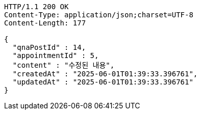 [source,http,options="nowrap"]
----
HTTP/1.1 200 OK
Content-Type: application/json;charset=UTF-8
Content-Length: 177

{
  "qnaPostId" : 14,
  "appointmentId" : 5,
  "content" : "수정된 내용",
  "createdAt" : "2025-06-01T01:39:33.396761",
  "updatedAt" : "2025-06-01T01:39:33.396761"
}
----